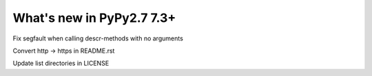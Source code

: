 ==========================
What's new in PyPy2.7 7.3+
==========================

.. this is a revision shortly after release-pypy-7.2.0
.. startrev: a511d86377d6 

.. branch: fix-descrmismatch-crash

Fix segfault when calling descr-methods with no arguments

.. branch: https-readme

Convert http -> https in README.rst

.. branch: license-update

Update list directories in LICENSE
